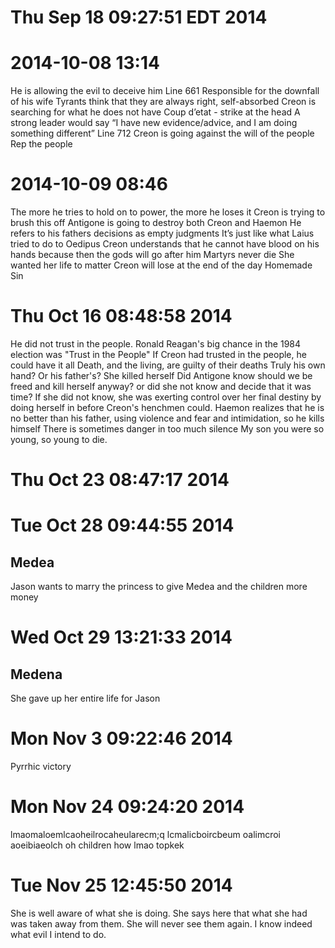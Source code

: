* Thu Sep 18 09:27:51 EDT 2014
* 2014-10-08 13:14
He is allowing the evil to deceive him
Line 661
Responsible for the downfall of his wife
Tyrants think that they are always right, self-absorbed
Creon is searching for what he does not have
Coup d’etat - strike at the head
A strong leader would say “I have new evidence/advice, and I am doing something different”
Line 712
Creon is going against the will of the people
Rep the people
* 2014-10-09 08:46
The more he tries to hold on to power, the more he loses it
Creon is trying to brush this off
Antigone is going to destroy both Creon and Haemon
He refers to his fathers decisions as empty judgments
It’s just like what Laius tried to do to Oedipus
Creon understands that he cannot have blood on his hands because then the gods will go after him
Martyrs never die
She wanted her life to matter
Creon will lose at the end of the day
Homemade Sin
* Thu Oct 16 08:48:58 2014
He did not trust in the people.
Ronald Reagan's big chance in the 1984 election was "Trust in the People"
If Creon had trusted in the people, he could have it all
Death, and the living, are guilty of their deaths 
Truly his own hand? Or his father's?
She killed herself
Did Antigone know should we be freed and kill herself anyway? or did she not know and decide that it was time? If she did not know, she was exerting control over her final destiny by doing herself in before Creon's henchmen could.
Haemon realizes that he is no better than his father, using violence and fear and intimidation, so he kills himself
There is sometimes danger in too much silence
My son you were so young, so young to die.
* Thu Oct 23 08:47:17 2014
* Tue Oct 28 09:44:55 2014
** Medea
Jason wants to marry the princess to give Medea and the children more money
* Wed Oct 29 13:21:33 2014
** Medena
She gave up her entire life for Jason
* Mon Nov  3 09:22:46 2014
Pyrrhic victory
* Mon Nov 24 09:24:20 2014
lmaomaloemlcaoheilrocaheularecm;q lcmalicboircbeum oalimcroi aoeibiaeolch
oh children how lmao topkek 
* Tue Nov 25 12:45:50 2014
She is well aware of what she is doing. She says here that what she had was taken away from them. She will never see them again. I know indeed what evil I intend to do.
